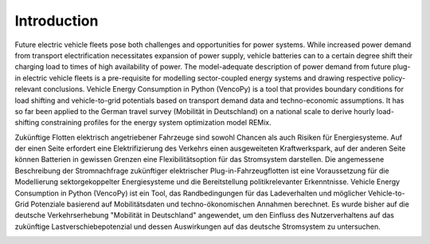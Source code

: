 ..  VencoPy introdcution file created on February 11, 2020
    by Niklas Wulff
    Licensed under CC BY 4.0: https://creativecommons.org/licenses/by/4.0/deed.en
    
.. _intro:

Introduction
===================================


Future electric vehicle fleets pose both challenges and opportunities for power systems. While increased power demand from transport electrification necessitates expansion of power supply, vehicle batteries can to a certain degree shift their charging load to times of high availability of power. The model-adequate description of power demand from future plug-in electric vehicle fleets is a pre-requisite for modelling sector-coupled energy systems and drawing respective policy-relevant conclusions. Vehicle Energy Consumption in Python (VencoPy) is a tool that provides boundary conditions for load shifting and vehicle-to-grid potentials based on transport demand data and techno-economic assumptions. It has so far been applied to the German travel survey (Mobilität in Deutschland) on a national scale to derive hourly load-shifting constraining profiles for the energy system optimization model REMix.

.. image:: VencoPy_Schema.png
   :width: 600

Zukünftige Flotten elektrisch angetriebener Fahrzeuge sind sowohl Chancen als auch Risiken für Energiesysteme. Auf der einen Seite erfordert eine Elektrifizierung des Verkehrs einen ausgeweiteten Kraftwerkspark, auf der anderen Seite können Batterien in gewissen Grenzen eine Flexibilitätsoption für das Stromsystem darstellen. Die angemessene Beschreibung der Stromnachfrage zukünftiger elektrischer Plug-in-Fahrzeugflotten ist eine Voraussetzung für die Modellierung sektorgekoppelter Energiesysteme und die Bereitstellung politikrelevanter Erkenntnisse. Vehicle Energy Consumption in Python (VencoPy) ist ein Tool, das Randbedingungen für das Ladeverhalten und möglicher Vehicle-to-Grid Potenziale basierend auf Mobilitätsdaten und techno-ökonomischen Annahmen berechnet. Es wurde bisher auf die deutsche Verkehrserhebung "Mobilität in Deutschland" angewendet, um den Einfluss des Nutzerverhaltens auf das zukünftige Lastverschiebepotenzial und dessen Auswirkungen auf das deutsche Stromsystem zu untersuchen. 

.. image:: VencoPy_SchemaDE.png
   :width: 600
